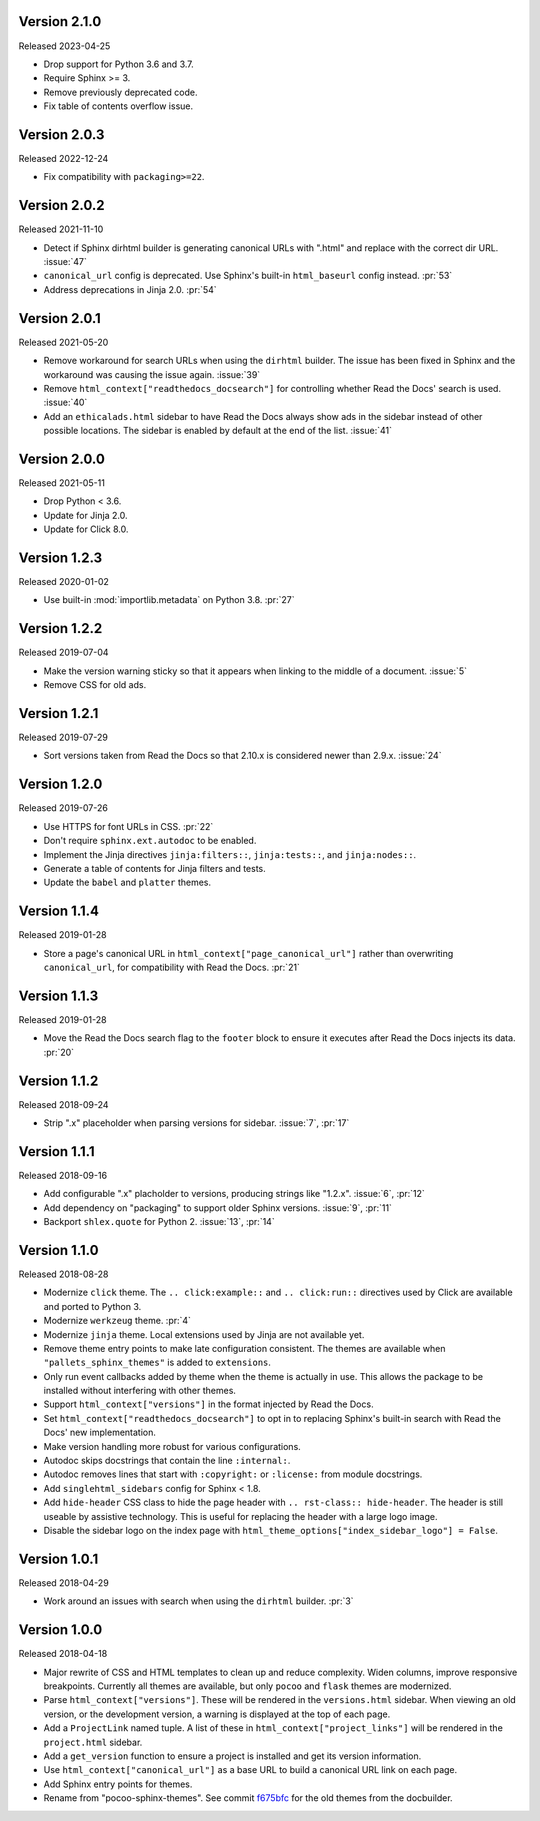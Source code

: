 Version 2.1.0
-------------

Released 2023-04-25

-   Drop support for Python 3.6 and 3.7.
-   Require Sphinx >= 3.
-   Remove previously deprecated code.
-   Fix table of contents overflow issue.


Version 2.0.3
-------------

Released 2022-12-24

-   Fix compatibility with ``packaging>=22``.


Version 2.0.2
-------------

Released 2021-11-10

-   Detect if Sphinx dirhtml builder is generating canonical URLs with
    ".html" and replace with the correct dir URL. :issue:`47`
-   ``canonical_url`` config is deprecated. Use Sphinx's built-in
    ``html_baseurl`` config instead. :pr:`53`
-   Address deprecations in Jinja 2.0. :pr:`54`


Version 2.0.1
-------------

Released 2021-05-20

-   Remove workaround for search URLs when using the ``dirhtml``
    builder. The issue has been fixed in Sphinx and the workaround was
    causing the issue again. :issue:`39`
-   Remove ``html_context["readthedocs_docsearch"]`` for controlling
    whether Read the Docs' search is used. :issue:`40`
-   Add an ``ethicalads.html`` sidebar to have Read the Docs always show
    ads in the sidebar instead of other possible locations. The sidebar
    is enabled by default at the end of the list. :issue:`41`


Version 2.0.0
-------------

Released 2021-05-11

-   Drop Python < 3.6.
-   Update for Jinja 2.0.
-   Update for Click 8.0.


Version 1.2.3
-------------

Released 2020-01-02

-   Use built-in :mod:`importlib.metadata` on Python 3.8. :pr:`27`


Version 1.2.2
-------------

Released 2019-07-04

-   Make the version warning sticky so that it appears when linking to
    the middle of a document. :issue:`5`
-   Remove CSS for old ads.


Version 1.2.1
-------------

Released 2019-07-29

-   Sort versions taken from Read the Docs so that 2.10.x is considered
    newer than 2.9.x. :issue:`24`


Version 1.2.0
-------------

Released 2019-07-26

-   Use HTTPS for font URLs in CSS. :pr:`22`
-   Don't require ``sphinx.ext.autodoc`` to be enabled.
-   Implement the Jinja directives ``jinja:filters::``,
    ``jinja:tests::``, and ``jinja:nodes::``.
-   Generate a table of contents for Jinja filters and tests.
-   Update the ``babel`` and ``platter`` themes.


Version 1.1.4
-------------

Released 2019-01-28

-   Store a page's canonical URL in
    ``html_context["page_canonical_url"]`` rather than overwriting
    ``canonical_url``, for compatibility with Read the Docs. :pr:`21`


Version 1.1.3
-------------

Released 2019-01-28

-   Move the Read the Docs search flag to the ``footer`` block to ensure
    it executes after Read the Docs injects its data. :pr:`20`


Version 1.1.2
-------------

Released 2018-09-24

-   Strip ".x" placeholder when parsing versions for sidebar.
    :issue:`7`, :pr:`17`


Version 1.1.1
-------------

Released 2018-09-16

-   Add configurable ".x" placholder to versions, producing strings like
    "1.2.x". :issue:`6`, :pr:`12`
-   Add dependency on "packaging" to support older Sphinx versions.
    :issue:`9`, :pr:`11`
-   Backport ``shlex.quote`` for Python 2. :issue:`13`, :pr:`14`


Version 1.1.0
-------------

Released 2018-08-28

-   Modernize ``click`` theme. The ``.. click:example::`` and
    ``.. click:run::`` directives used by Click are available and ported
    to Python 3.
-   Modernize ``werkzeug`` theme. :pr:`4`
-   Modernize ``jinja`` theme. Local extensions used by Jinja are not
    available yet.
-   Remove theme entry points to make late configuration consistent. The
    themes are available when ``"pallets_sphinx_themes"`` is added to
    ``extensions``.
-   Only run event callbacks added by theme when the theme is actually
    in use. This allows the package to be installed without interfering
    with other themes.
-   Support ``html_context["versions"]`` in the format injected by
    Read the Docs.
-   Set ``html_context["readthedocs_docsearch"]`` to opt in to replacing
    Sphinx's built-in search with Read the Docs' new implementation.
-   Make version handling more robust for various configurations.
-   Autodoc skips docstrings that contain the line ``:internal:``.
-   Autodoc removes lines that start with ``:copyright:`` or
    ``:license:`` from module docstrings.
-   Add ``singlehtml_sidebars`` config for Sphinx < 1.8.
-   Add ``hide-header`` CSS class to hide the page header with
    ``.. rst-class:: hide-header``. The header is still useable by
    assistive technology. This is useful for replacing the header with a
    large logo image.
-   Disable the sidebar logo on the index page with
    ``html_theme_options["index_sidebar_logo"] = False``.


Version 1.0.1
-------------

Released 2018-04-29

-   Work around an issues with search when using the ``dirhtml``
    builder. :pr:`3`


Version 1.0.0
-------------

Released 2018-04-18

-   Major rewrite of CSS and HTML templates to clean up and reduce
    complexity. Widen columns, improve responsive breakpoints. Currently
    all themes are available, but only ``pocoo`` and ``flask`` themes
    are modernized.
-   Parse ``html_context["versions"]``. These will be rendered in the
    ``versions.html`` sidebar. When viewing an old version, or the
    development version, a warning is displayed at the top of each page.
-   Add a ``ProjectLink`` named tuple. A list of these in
    ``html_context["project_links"]`` will be rendered in the
    ``project.html`` sidebar.
-   Add a ``get_version`` function to ensure a project is installed and
    get its version information.
-   Use ``html_context["canonical_url"]`` as a base URL to build a
    canonical URL link on each page.
-   Add Sphinx entry points for themes.
-   Rename from "pocoo-sphinx-themes". See commit `f675bfc`_ for the old
    themes from the docbuilder.

.. _f675bfc: https://github.com/pallets/pallets-sphinx-themes/tree/f675bfc
